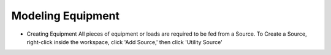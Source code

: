 **Modeling Equipment**
======================

* Creating Equipment
  All pieces of equipment or loads are required to be fed from a Source.
  To Create a Source, right-click inside the workspace, click 'Add Source,' then click 'Utility Source'

  


